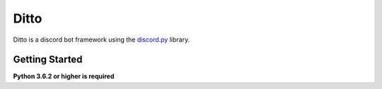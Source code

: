 Ditto
=====

Ditto is a discord bot framework using the `discord.py <https://github.com/rapptz/discord.py>`_ library.

Getting Started
---------------

**Python 3.6.2 or higher is required**